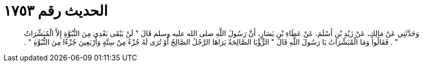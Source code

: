 
= الحديث رقم ١٧٥٣

[quote.hadith]
وَحَدَّثَنِي عَنْ مَالِكٍ، عَنْ زَيْدِ بْنِ أَسْلَمَ، عَنْ عَطَاءِ بْنِ يَسَارٍ، أَنَّ رَسُولَ اللَّهِ صلى الله عليه وسلم قَالَ ‏"‏ لَنْ يَبْقَى بَعْدِي مِنَ النُّبُوَّةِ إِلاَّ الْمُبَشِّرَاتُ ‏"‏ ‏.‏ فَقَالُوا وَمَا الْمُبَشِّرَاتُ يَا رَسُولَ اللَّهِ قَالَ ‏"‏ الرُّؤْيَا الصَّالِحَةُ يَرَاهَا الرَّجُلُ الصَّالِحُ أَوْ تُرَى لَهُ جُزْءٌ مِنْ سِتَّةٍ وَأَرْبَعِينَ جُزْءًا مِنَ النُّبُوَّةِ ‏"‏ ‏.‏